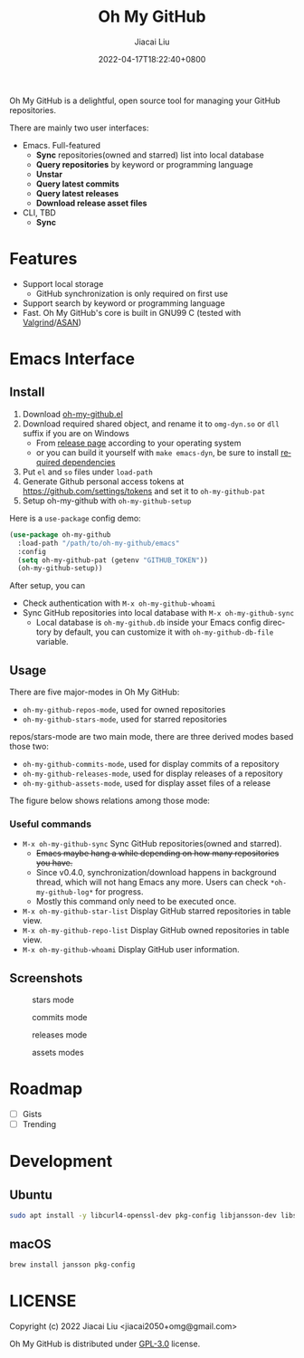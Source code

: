 #+TITLE: Oh My GitHub
#+DATE: 2022-04-17T18:22:40+0800
#+AUTHOR: Jiacai Liu
#+LANGUAGE: en
#+EMAIL: jiacai2050+org@gmail.com
#+OPTIONS: toc:nil num:nil
#+STARTUP: content

Oh My GitHub is a delightful, open source tool for managing your GitHub repositories.

There are mainly two user interfaces:
- Emacs. Full-featured
  - *Sync* repositories(owned and starred) list into local database
  - *Query repositories* by keyword or programming language
  - *Unstar*
  - *Query latest commits*
  - *Query latest releases*
  - *Download release asset files*
- CLI, TBD
  - *Sync*

* Features
- Support local storage
  - GitHub synchronization is only required on first use
- Support search by keyword or programming language
- Fast. Oh My GitHub's core is built in GNU99 C (tested with [[Https://valgrind.org/][Valgrind]]/[[https://clang.llvm.org/docs/AddressSanitizer.html][ASAN]])

* Emacs Interface
** Install
1. Download [[https://github.com/jiacai2050/oh-my-github/blob/master/emacs/oh-my-github.el][oh-my-github.el]]
2. Download required shared object, and rename it to =omg-dyn.so= or =dll= suffix if you are on Windows
   - From [[https://github.com/jiacai2050/github-star/releases][release page]] according to your operating system
   - or you can build it yourself with =make emacs-dyn=, be sure to install [[#Development][required dependencies]]
3. Put =el= and =so= files under =load-path=
4. Generate Github personal access tokens at https://github.com/settings/tokens and set it to =oh-my-github-pat=
5. Setup oh-my-github with =oh-my-github-setup=

Here is a =use-package= config demo:
#+BEGIN_SRC emacs-lisp
(use-package oh-my-github
  :load-path "/path/to/oh-my-github/emacs"
  :config
  (setq oh-my-github-pat (getenv "GITHUB_TOKEN"))
  (oh-my-github-setup))
#+END_SRC

After setup, you can
- Check authentication with =M-x oh-my-github-whoami=
- Sync GitHub repositories into local database with =M-x oh-my-github-sync=
  - Local database is =oh-my-github.db= inside your Emacs config directory by default, you can customize it with =oh-my-github-db-file= variable.

** Usage
There are five major-modes in Oh My GitHub:
- =oh-my-github-repos-mode=, used for owned repositories
- =oh-my-github-stars-mode=, used for starred repositories

repos/stars-mode are two main mode, there are three derived modes based those two:
- =oh-my-github-commits-mode=, used for display commits of a repository
- =oh-my-github-releases-mode=, used for display releases of a repository
- =oh-my-github-assets-mode=, used for display asset files of a release

The figure below shows relations among those mode:

[[file:assets/omg-modes.svg]]

*** Useful commands
- =M-x oh-my-github-sync= Sync GitHub repositories(owned and starred).
  - +Emacs maybe hang a while depending on how many repositories you have.+
  - Since v0.4.0, synchronization/download happens in background thread, which will not hang Emacs any more. Users can check =*oh-my-github-log*= for progress.
  - Mostly this command only need to be executed once.
- =M-x oh-my-github-star-list= Display GitHub starred repositories in table view.
- =M-x oh-my-github-repo-list= Display GitHub owned repositories in table view.
- =M-x oh-my-github-whoami= Display GitHub user information.

** Screenshots
#+CAPTION: stars mode
[[file:assets/omg-stars.png]]
#+CAPTION: commits mode
[[file:assets/omg-commits.png]]
#+CAPTION: releases mode
[[file:assets/omg-releases.png]]
#+CAPTION: assets modes
[[file:assets/omg-assets.png]]

* Roadmap
- [ ] Gists
- [ ] Trending

* Development
** Ubuntu
#+begin_src bash
sudo apt install -y libcurl4-openssl-dev pkg-config libjansson-dev libsqlite3-dev valgrind libpcre2*
#+end_src
** macOS
#+begin_src bash
brew install jansson pkg-config
#+end_src

* LICENSE
Copyright (c) 2022 Jiacai Liu <jiacai2050+omg@gmail.com>

Oh My GitHub is distributed under [[https://www.gnu.org/licenses/gpl-3.0.txt][GPL-3.0]] license.
